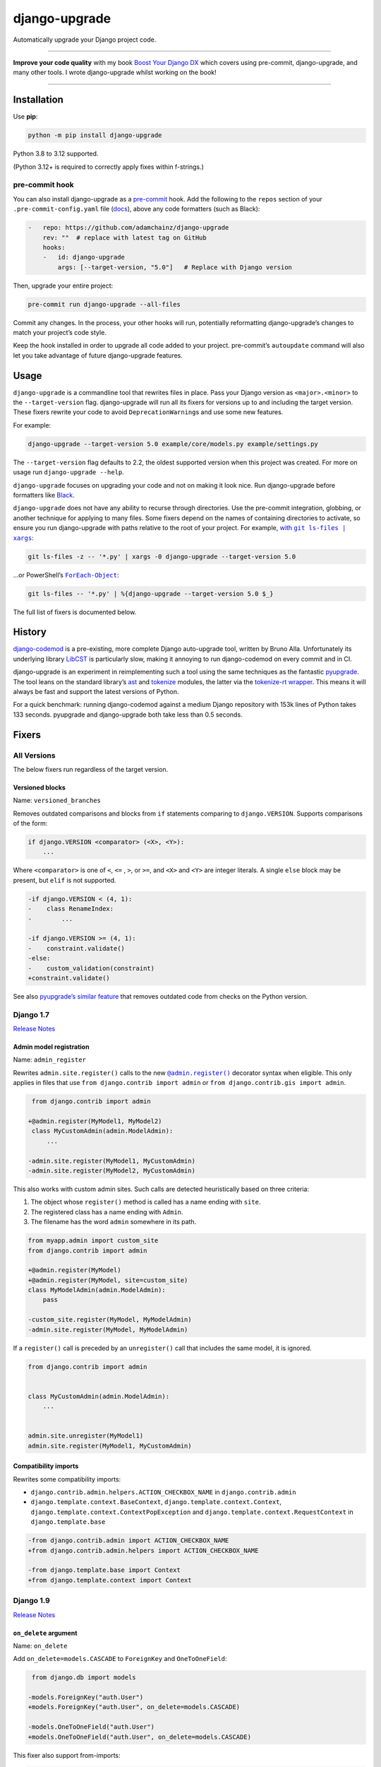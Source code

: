 ==============
django-upgrade
==============

.. image:: https://img.shields.io/github/actions/workflow/status/adamchainz/django-upgrade/main.yml?branch=main&style=for-the-badge
   :target: https://github.com/adamchainz/django-upgrade/actions?workflow=CI

.. image:: https://img.shields.io/badge/Coverage-100%25-success?style=for-the-badge
  :target: https://github.com/adamchainz/django-upgrade/actions?workflow=CI

.. image:: https://img.shields.io/pypi/v/django-upgrade.svg?style=for-the-badge
   :target: https://pypi.org/project/django-upgrade/

.. image:: https://img.shields.io/badge/code%20style-black-000000.svg?style=for-the-badge
   :target: https://github.com/psf/black

.. image:: https://img.shields.io/badge/pre--commit-enabled-brightgreen?logo=pre-commit&logoColor=white&style=for-the-badge
   :target: https://github.com/pre-commit/pre-commit
   :alt: pre-commit

Automatically upgrade your Django project code.

----

**Improve your code quality** with my book `Boost Your Django DX <https://adamchainz.gumroad.com/l/byddx>`__ which covers using  pre-commit, django-upgrade, and many other tools.
I wrote django-upgrade whilst working on the book!

----

Installation
============

Use **pip**:

.. code-block:: sh

    python -m pip install django-upgrade

Python 3.8 to 3.12 supported.

(Python 3.12+ is required to correctly apply fixes within f-strings.)

pre-commit hook
---------------

You can also install django-upgrade as a `pre-commit <https://pre-commit.com/>`__ hook.
Add the following to the ``repos`` section of your ``.pre-commit-config.yaml`` file (`docs <https://pre-commit.com/#plugins>`__), above any code formatters (such as Black):

.. code-block:: yaml

    -   repo: https://github.com/adamchainz/django-upgrade
        rev: ""  # replace with latest tag on GitHub
        hooks:
        -   id: django-upgrade
            args: [--target-version, "5.0"]   # Replace with Django version

Then, upgrade your entire project:

.. code-block:: sh

    pre-commit run django-upgrade --all-files

Commit any changes.
In the process, your other hooks will run, potentially reformatting django-upgrade’s changes to match your project’s code style.

Keep the hook installed in order to upgrade all code added to your project.
pre-commit’s ``autoupdate`` command will also let you take advantage of future django-upgrade features.

Usage
=====

``django-upgrade`` is a commandline tool that rewrites files in place.
Pass your Django version as ``<major>.<minor>`` to the ``--target-version`` flag.
django-upgrade will run all its fixers for versions up to and including the target version.
These fixers rewrite your code to avoid ``DeprecationWarning``\s and use some new features.

For example:

.. code-block:: sh

    django-upgrade --target-version 5.0 example/core/models.py example/settings.py

The ``--target-version`` flag defaults to 2.2, the oldest supported version when this project was created.
For more on usage run ``django-upgrade --help``.

``django-upgrade`` focuses on upgrading your code and not on making it look nice.
Run django-upgrade before formatters like `Black <https://black.readthedocs.io/en/stable/>`__.

``django-upgrade`` does not have any ability to recurse through directories.
Use the pre-commit integration, globbing, or another technique for applying to many files.
Some fixers depend on the names of containing directories to activate, so ensure you run django-upgrade with paths relative to the root of your project.
For example, |with git ls-files pipe xargs|_:

.. |with git ls-files pipe xargs| replace:: with ``git ls-files | xargs``
.. _with git ls-files pipe xargs: https://adamj.eu/tech/2022/03/09/how-to-run-a-command-on-many-files-in-your-git-repository/

.. code-block:: sh

    git ls-files -z -- '*.py' | xargs -0 django-upgrade --target-version 5.0

…or PowerShell’s |ForEach-Object|__:

.. |ForEach-Object| replace:: ``ForEach-Object``
__ https://learn.microsoft.com/en-us/powershell/module/microsoft.powershell.core/foreach-object

.. code-block:: powershell

    git ls-files -- '*.py' | %{django-upgrade --target-version 5.0 $_}

The full list of fixers is documented below.

History
=======

`django-codemod <https://django-codemod.readthedocs.io/en/latest/>`__ is a pre-existing, more complete Django auto-upgrade tool, written by Bruno Alla.
Unfortunately its underlying library `LibCST <https://pypi.org/project/libcst/>`__ is particularly slow, making it annoying to run django-codemod on every commit and in CI.

django-upgrade is an experiment in reimplementing such a tool using the same techniques as the fantastic `pyupgrade <https://github.com/asottile/pyupgrade>`__.
The tool leans on the standard library’s `ast <https://docs.python.org/3/library/ast.html>`__ and `tokenize <https://docs.python.org/3/library/tokenize.html>`__ modules, the latter via the `tokenize-rt wrapper <https://github.com/asottile/tokenize-rt>`__.
This means it will always be fast and support the latest versions of Python.

For a quick benchmark: running django-codemod against a medium Django repository with 153k lines of Python takes 133 seconds.
pyupgrade and django-upgrade both take less than 0.5 seconds.

Fixers
======

All Versions
------------

The below fixers run regardless of the target version.

Versioned blocks
~~~~~~~~~~~~~~~~

Name: ``versioned_branches``

Removes outdated comparisons and blocks from ``if`` statements comparing to ``django.VERSION``.
Supports comparisons of the form:

.. code-block:: text

    if django.VERSION <comparator> (<X>, <Y>):
        ...

Where ``<comparator>`` is one of ``<``, ``<=`` , ``>``, or ``>=``, and ``<X>`` and ``<Y>`` are integer literals.
A single ``else`` block may be present, but ``elif`` is not supported.

.. code-block:: diff

    -if django.VERSION < (4, 1):
    -    class RenameIndex:
    -        ...

    -if django.VERSION >= (4, 1):
    -    constraint.validate()
    -else:
    -    custom_validation(constraint)
    +constraint.validate()

See also `pyupgrade’s similar feature <https://github.com/asottile/pyupgrade/#python2-and-old-python3x-blocks>`__ that removes outdated code from checks on the Python version.

Django 1.7
----------

`Release Notes <https://docs.djangoproject.com/en/stable/releases/1.7/>`__

Admin model registration
~~~~~~~~~~~~~~~~~~~~~~~~

Name: ``admin_register``

Rewrites ``admin.site.register()`` calls to the new |@admin.register|_ decorator syntax when eligible.
This only applies in files that use ``from django.contrib import admin`` or ``from django.contrib.gis import admin``.

.. |@admin.register| replace:: ``@admin.register()``
.. _@admin.register: https://docs.djangoproject.com/en/stable/ref/contrib/admin/#the-register-decorator

.. code-block:: diff

     from django.contrib import admin

    +@admin.register(MyModel1, MyModel2)
     class MyCustomAdmin(admin.ModelAdmin):
         ...

    -admin.site.register(MyModel1, MyCustomAdmin)
    -admin.site.register(MyModel2, MyCustomAdmin)

This also works with custom admin sites.
Such calls are detected heuristically based on three criteria:

1. The object whose ``register()`` method is called has a name ending with ``site``.
2. The registered class has a name ending with ``Admin``.
3. The filename has the word ``admin`` somewhere in its path.

.. code-block:: diff

    from myapp.admin import custom_site
    from django.contrib import admin

    +@admin.register(MyModel)
    +@admin.register(MyModel, site=custom_site)
    class MyModelAdmin(admin.ModelAdmin):
        pass

    -custom_site.register(MyModel, MyModelAdmin)
    -admin.site.register(MyModel, MyModelAdmin)

If a ``register()`` call is preceded by an ``unregister()`` call that includes the same model, it is ignored.

.. code-block:: python

    from django.contrib import admin


    class MyCustomAdmin(admin.ModelAdmin):
        ...


    admin.site.unregister(MyModel1)
    admin.site.register(MyModel1, MyCustomAdmin)

Compatibility imports
~~~~~~~~~~~~~~~~~~~~~

Rewrites some compatibility imports:

* ``django.contrib.admin.helpers.ACTION_CHECKBOX_NAME`` in ``django.contrib.admin``
* ``django.template.context.BaseContext``, ``django.template.context.Context``, ``django.template.context.ContextPopException`` and ``django.template.context.RequestContext`` in ``django.template.base``

.. code-block:: diff

    -from django.contrib.admin import ACTION_CHECKBOX_NAME
    +from django.contrib.admin.helpers import ACTION_CHECKBOX_NAME

    -from django.template.base import Context
    +from django.template.context import Context

Django 1.9
-----------

`Release Notes <https://docs.djangoproject.com/en/stable/releases/1.9/>`__

``on_delete`` argument
~~~~~~~~~~~~~~~~~~~~~~

Name: ``on_delete``

Add ``on_delete=models.CASCADE`` to ``ForeignKey`` and ``OneToOneField``:

.. code-block:: diff

     from django.db import models

    -models.ForeignKey("auth.User")
    +models.ForeignKey("auth.User", on_delete=models.CASCADE)

    -models.OneToOneField("auth.User")
    +models.OneToOneField("auth.User", on_delete=models.CASCADE)

This fixer also support from-imports:

.. code-block:: diff

    -from django.db.models import ForeignKey
    +from django.db.models import CASCADE, ForeignKey

    -ForeignKey("auth.User")
    +ForeignKey("auth.User", on_delete=CASCADE)

``DATABASES``
~~~~~~~~~~~~~

Name: ``settings_database_postgresql``

Update the ``DATABASES`` setting backend path ``django.db.backends.postgresql_psycopg2`` to use the renamed version ``django.db.backends.postgresql``.

Settings files are heuristically detected as modules with the whole word “settings” somewhere in their path.
For example ``myproject/settings.py`` or ``myproject/settings/production.py``.

.. code-block:: diff

    DATABASES = {
        "default": {
   -        "ENGINE": "django.db.backends.postgresql_psycopg2",
   +        "ENGINE": "django.db.backends.postgresql",
            "NAME": "mydatabase",
            "USER": "mydatabaseuser",
            "PASSWORD": "mypassword",
            "HOST": "127.0.0.1",
            "PORT": "5432",
        }
    }

Compatibility imports
~~~~~~~~~~~~~~~~~~~~~

Name: ``compatibility_imports``

Rewrites some compatibility imports:

* ``django.forms.utils.pretty_name`` in ``django.forms.forms``
* ``django.forms.boundfield.BoundField`` in ``django.forms.forms``
* ``django.forms.widgets.SelectDateWidget`` in ``django.forms.extras``

Whilst mentioned in the `Django 3.1 release notes <https://docs.djangoproject.com/en/3.1/releases/3.1/#id1>`_, these have been possible since Django 1.9.

.. code-block:: diff

    -from django.forms.forms import pretty_name
    +from django.forms.utils import pretty_name

Django 1.10
-----------

`Release Notes <https://docs.djangoproject.com/en/1.10/releases/1.10/>`__

``request.user`` boolean attributes
~~~~~~~~~~~~~~~~~~~~~~~~~~~~~~~~~~~

Name: ``request_user_attributes``

Rewrites calls to ``request.user.is_authenticated()`` and ``request.user.is_anonymous()`` to remove the parentheses, per `the deprecation <https://docs.djangoproject.com/en/1.10/releases/1.10/#using-user-is-authenticated-and-user-is-anonymous-as-methods>`__.

.. code-block:: diff

    -request.user.is_authenticated()
    +request.user.is_authenticated

    -self.request.user.is_anonymous()
    +self.request.user.is_anonymous

Compatibility imports
~~~~~~~~~~~~~~~~~~~~~

Rewrites some compatibility imports:

* ``django.templatetags.static.static`` in ``django.contrib.staticfiles.templatetags.staticfiles``

   (Whilst mentioned in the `Django 2.1 release notes <https://docs.djangoproject.com/en/2.1/releases/2.1/#features-deprecated-in-2-1>`_, this has been possible since Django 1.10.)

* ``django.urls.*`` in ``django.core.urlresolvers.*``

.. code-block:: diff

    -from django.contrib.staticfiles.templatetags.staticfiles import static
    +from django.templatetags.static import static

    -from django.core.urlresolvers import reverse
    +from django.urls import reverse

    -from django.core.urlresolvers import resolve
    +from django.urls import resolve

Django 1.11
-----------

`Release Notes <https://docs.djangoproject.com/en/1.11/releases/1.11/>`__

Compatibility imports
~~~~~~~~~~~~~~~~~~~~~

Name: ``compatibility_imports``

Rewrites some compatibility imports:

* ``django.core.exceptions.EmptyResultSet`` in ``django.db.models.query``, ``django.db.models.sql``, and ``django.db.models.sql.datastructures``
* ``django.core.exceptions.FieldDoesNotExist`` in ``django.db.models.fields``

Whilst mentioned in the `Django 3.1 release notes <https://docs.djangoproject.com/en/3.1/releases/3.1/#id1>`_, these have been possible since Django 1.11.

.. code-block:: diff

    -from django.db.models.query import EmptyResultSet
    +from django.core.exceptions import EmptyResultSet

    -from django.db.models.fields import FieldDoesNotExist
    +from django.core.exceptions import FieldDoesNotExist

Django 2.0
----------

`Release Notes <https://docs.djangoproject.com/en/2.0/releases/2.0/>`__

URL’s
~~~~~

Name: ``django_urls``

Rewrites imports of ``include()`` and ``url()`` from ``django.conf.urls`` to ``django.urls``.
``url()`` calls using compatible regexes are rewritten to the |new path() syntax|_, otherwise they are converted to call ``re_path()``.

.. |new path() syntax| replace:: new ``path()`` syntax
.. _new path() syntax: https://docs.djangoproject.com/en/2.0/releases/2.0/#simplified-url-routing-syntax

.. code-block:: diff

    -from django.conf.urls import include, url
    +from django.urls import include, path, re_path

     urlpatterns = [
    -    url(r'^$', views.index, name='index'),
    +    path('', views.index, name='index'),
    -    url(r'^about/$', views.about, name='about'),
    +    path('about/', views.about, name='about'),
    -    url(r'^post/(?P<slug>[-a-zA-Z0-9_]+)/$', views.post, name='post'),
    +    path('post/<slug:slug>/', views.post, name='post'),
    -    url(r'^weblog', include('blog.urls')),
    +    re_path(r'^weblog', include('blog.urls')),
     ]

Existing ``re_path()`` calls are also rewritten to the ``path()`` syntax when eligible.

.. code-block:: diff

    -from django.urls import include, re_path
    +from django.urls import include, path, re_path

     urlpatterns = [
    -    re_path(r'^about/$', views.about, name='about'),
    +    path('about/', views.about, name='about'),
         re_path(r'^post/(?P<slug>[\w-]+)/$', views.post, name='post'),
     ]

The compatible regexes that will be converted to use `path converters <https://docs.djangoproject.com/en/stable/topics/http/urls/#path-converters>`__ are the following:

* ``[^/]+`` → ``str``
* ``[0-9]+`` → ``int``
* ``[-a-zA-Z0-9_]+`` → ``slug``
* ``[0-9a-f]{8}-[0-9a-f]{4}-[0-9a-f]{4}-[0-9a-f]{4}-[0-9a-f]{12}`` → ``uuid``
* ``.+`` → ``path``

These are taken from the path converter classes.

For some cases, this change alters the type of the arguments passed to the view, from ``str`` to the converted type (e.g. ``int``).
This is not guaranteed backwards compatible: there is a chance that the view expects a string, rather than the converted type.
But, pragmatically, it seems 99.9% of views do not require strings, and instead work with either strings or the converted type.
Thus, you should test affected paths after this fixer makes any changes.

Note that ``[\w-]`` is sometimes used for slugs, but is not converted because it might be incompatible.
That pattern matches all Unicode word characters, such as “α”, unlike Django's ``slug`` converter, which only matches Latin characters.

``lru_cache``
~~~~~~~~~~~~~

Name: ``compatibility_imports``

Rewrites imports of ``lru_cache`` from ``django.utils.functional`` to use ``functools``.

.. code-block:: diff

    -from django.utils.functional import lru_cache
    +from functools import lru_cache

``ContextDecorator``
~~~~~~~~~~~~~~~~~~~~

Rewrites imports of ``ContextDecorator`` from ``django.utils.decorators`` to use ``contextlib``.

.. code-block:: diff

    -from django.utils.decorators import ContextDecorator
    +from contextlib import ContextDecorator

``<func>.allow_tags = True``
~~~~~~~~~~~~~~~~~~~~~~~~~~~~

Name: ``admin_allow_tags``

Removes assignments of ``allow_tags`` attributes to ``True``.
This was an admin feature to allow display functions to return HTML without marking it as unsafe,  deprecated in Django 1.9.
In practice, most display functions that return HTML already use |format_html()|_ or similar, so the attribute wasn’t necessary.
This only applies in files that use ``from django.contrib import admin`` or ``from django.contrib.gis import admin``.

.. |format_html()| replace:: ``format_html()``
.. _format_html(): https://docs.djangoproject.com/en/stable/ref/utils/#django.utils.html.format_html

.. code-block:: diff

    from django.contrib import admin

    def upper_case_name(obj):
        ...

   -upper_case_name.allow_tags = True

Django 2.2
----------

`Release Notes <https://docs.djangoproject.com/en/2.2/releases/2.2/>`__

``HttpRequest.headers``
~~~~~~~~~~~~~~~~~~~~~~~

Name: ``request_headers``

Rewrites use of ``request.META`` to read HTTP headers to instead use |request.headers|_.
Header lookups are done in lowercase per `the HTTP/2 specification <https://httpwg.org/specs/rfc9113.html#HttpHeaders>`__.

.. |request.headers| replace:: ``request.headers``
.. _request.headers: https://docs.djangoproject.com/en/stable/ref/request-response/#django.http.HttpRequest.headers

.. code-block:: diff

    -request.META['HTTP_ACCEPT_ENCODING']
    +request.headers['accept-encoding']

    -self.request.META.get('HTTP_SERVER', '')
    +self.request.headers.get('server', '')

    -request.META.get('CONTENT_LENGTH')
    +request.headers.get('content-length')

    -"HTTP_SERVER" in request.META
    +"server" in request.headers

``QuerySetPaginator``
~~~~~~~~~~~~~~~~~~~~~

Name: ``queryset_paginator``

Rewrites deprecated alias ``django.core.paginator.QuerySetPaginator`` to ``Paginator``.

.. code-block:: diff

    -from django.core.paginator import QuerySetPaginator
    +from django.core.paginator import Paginator

    -QuerySetPaginator(...)
    +Paginator(...)


``FixedOffset``
~~~~~~~~~~~~~~~

Name: ``timezone_fixedoffset``

Rewrites deprecated class ``FixedOffset(x, y))`` to ``timezone(timedelta(minutes=x), y)``

Known limitation: this fixer will leave code broken with an ``ImportError`` if ``FixedOffset`` is called with only ``*args`` or ``**kwargs``.

.. code-block:: diff

    -from django.utils.timezone import FixedOffset
    -FixedOffset(120, "Super time")
    +from datetime import timedelta, timezone
    +timezone(timedelta(minutes=120), "Super time")

``FloatRangeField``
~~~~~~~~~~~~~~~~~~~

Name: ``postgres_float_range_field``

Rewrites model and form fields using ``FloatRangeField`` to ``DecimalRangeField``, from the relevant ``django.contrib.postgres`` modules.

.. code-block:: diff

     from django.db.models import Model
    -from django.contrib.postgres.fields import FloatRangeField
    +from django.contrib.postgres.fields import DecimalRangeField

     class MyModel(Model):
    -    my_field = FloatRangeField("My range of numbers")
    +    my_field = DecimalRangeField("My range of numbers")

``TestCase`` class database declarations
~~~~~~~~~~~~~~~~~~~~~~~~~~~~~~~~~~~~~~~~

Name: ``testcase_databases``

Rewrites the ``allow_database_queries`` and ``multi_db`` attributes of Django’s ``TestCase`` classes to the new ``databases`` attribute.
This only applies in test files, which are heuristically detected as files with either “test” or “tests” somewhere in their path.

Note that this will only rewrite to ``databases = []`` or ``databases = "__all__"``.
With multiple databases you can save some test time by limiting test cases to the databases they require (which is why Django made the change).

.. code-block:: diff

     from django.test import SimpleTestCase

     class MyTests(SimpleTestCase):
    -    allow_database_queries = True
    +    databases = "__all__"

         def test_something(self):
             self.assertEqual(2 * 2, 4)

Django 3.0
----------

`Release Notes <https://docs.djangoproject.com/en/3.0/releases/3.0/>`__

``django.utils.encoding`` aliases
~~~~~~~~~~~~~~~~~~~~~~~~~~~~~~~~~

Name: ``utils_encoding``

Rewrites ``smart_text()`` to ``smart_str()``, and ``force_text()`` to ``force_str()``.

.. code-block:: diff

    -from django.utils.encoding import force_text, smart_text
    +from django.utils.encoding import force_str, smart_str


    -force_text("yada")
    -smart_text("yada")
    +force_str("yada")
    +smart_str("yada")

``django.utils.http`` deprecations
~~~~~~~~~~~~~~~~~~~~~~~~~~~~~~~~~~

Name: ``utils_http``:

Rewrites the ``urlquote()``, ``urlquote_plus()``, ``urlunquote()``, and ``urlunquote_plus()`` functions to the ``urllib.parse`` versions.
Also rewrites the internal function ``is_safe_url()`` to ``url_has_allowed_host_and_scheme()``.

.. code-block:: diff

    -from django.utils.http import urlquote
    +from urllib.parse import quote

    -escaped_query_string = urlquote(query_string)
    +escaped_query_string = quote(query_string)

``django.utils.text`` deprecation
~~~~~~~~~~~~~~~~~~~~~~~~~~~~~~~~~

Name: ``utils_text``

Rewrites ``unescape_entities()`` with the standard library ``html.escape()``.

.. code-block:: diff

    -from django.utils.text import unescape_entities
    +import html

    -unescape_entities("some input string")
    +html.escape("some input string")

``django.utils.translation`` deprecations
~~~~~~~~~~~~~~~~~~~~~~~~~~~~~~~~~~~~~~~~~

Name: ``utils_translation``

Rewrites the ``ugettext()``, ``ugettext_lazy()``, ``ugettext_noop()``, ``ungettext()``, and ``ungettext_lazy()`` functions to their non-u-prefixed versions.

.. code-block:: diff

    -from django.utils.translation import ugettext as _, ungettext
    +from django.utils.translation import gettext as _, ngettext

    -ungettext("octopus", "octopodes", n)
    +ngettext("octopus", "octopodes", n)

Django 3.1
----------

`Release Notes <https://docs.djangoproject.com/en/3.1/releases/3.1/>`__

``JSONField``
~~~~~~~~~~~~~

Name: ``compatibility_imports``

Rewrites imports of ``JSONField`` and related transform classes from those in ``django.contrib.postgres`` to the new all-database versions.
Ignores usage in migration files, since Django kept the old class around to support old migrations.
You will need to make migrations after this fix makes changes to models.

.. code-block:: diff

    -from django.contrib.postgres.fields import JSONField
    +from django.db.models import JSONField

``PASSWORD_RESET_TIMEOUT_DAYS``
~~~~~~~~~~~~~~~~~~~~~~~~~~~~~~~

Name: ``password_reset_timeout_days``

Rewrites the setting ``PASSWORD_RESET_TIMEOUT_DAYS`` to ``PASSWORD_RESET_TIMEOUT``, adding the multiplication by the number of seconds in a day.

Settings files are heuristically detected as modules with the whole word “settings” somewhere in their path.
For example ``myproject/settings.py`` or ``myproject/settings/production.py``.

.. code-block:: diff

    -PASSWORD_RESET_TIMEOUT_DAYS = 4
    +PASSWORD_RESET_TIMEOUT = 60 * 60 * 24 * 4

``Signal``
~~~~~~~~~~

Name: ``signal_providing_args``

Removes the deprecated documentation-only ``providing_args`` argument.

.. code-block:: diff

     from django.dispatch import Signal
    -my_cool_signal = Signal(providing_args=["documented", "arg"])
    +my_cool_signal = Signal()

``get_random_string``
~~~~~~~~~~~~~~~~~~~~~

Name: ``crypto_get_random_string``

Injects the now-required ``length`` argument, with its previous default ``12``.

.. code-block:: diff

     from django.utils.crypto import get_random_string
    -key = get_random_string(allowed_chars="01234567899abcdef")
    +key = get_random_string(length=12, allowed_chars="01234567899abcdef")

``NullBooleanField``
~~~~~~~~~~~~~~~~~~~~

Name: ``null_boolean_field``

Transforms the ``NullBooleanField()`` model field to ``BooleanField(null=True)``.
Applied only in model files, not migration files, since Django kept the old class around to support old migrations.
You will need to make migrations after this fix makes changes to models.

.. code-block:: diff

    -from django.db.models import Model, NullBooleanField
    +from django.db.models import Model, BooleanField

     class Book(Model):
    -    valuable = NullBooleanField("Valuable")
    +    valuable = BooleanField("Valuable", null=True)

``ModelMultipleChoiceField``
~~~~~~~~~~~~~~~~~~~~~~~~~~~~

Name: ``forms_model_multiple_choice_field``

Replace ``list`` error message key with ``list_invalid`` on forms ``ModelMultipleChoiceField``.

.. code-block:: diff

    -forms.ModelMultipleChoiceField(error_messages={"list": "Enter multiple values."})
    +forms.ModelMultipleChoiceField(error_messages={"invalid_list": "Enter multiple values."})

Django 3.2
----------

`Release Notes <https://docs.djangoproject.com/en/3.2/releases/3.2/>`__

``@admin.action()``
~~~~~~~~~~~~~~~~~~~

Name: ``admin_decorators``

Rewrites functions that have admin action attributes assigned to them to use the new |@admin.action decorator|_.
This only applies in files that use ``from django.contrib import admin`` or ``from django.contrib.gis import admin``.

.. |@admin.action decorator| replace:: ``@admin.action()`` decorator
.. _@admin.action decorator: https://docs.djangoproject.com/en/stable/ref/contrib/admin/actions/#django.contrib.admin.action

.. code-block:: diff

     from django.contrib import admin

     # Module-level actions:

    +@admin.action(
    +    description="Publish articles",
    +)
     def make_published(modeladmin, request, queryset):
         ...

    -make_published.short_description = "Publish articles"

     # …and within classes:

     @admin.register(Book)
     class BookAdmin(admin.ModelAdmin):
    +    @admin.action(
    +        description="Unpublish articles",
    +        permissions=("unpublish",),
    +    )
         def make_unpublished(self, request, queryset):
             ...

    -    make_unpublished.allowed_permissions = ("unpublish",)
    -    make_unpublished.short_description = "Unpublish articles"

``@admin.display()``
~~~~~~~~~~~~~~~~~~~~

Name: ``admin_decorators``

Rewrites functions that have admin display attributes assigned to them to use the new |@admin.display decorator|_.
This only applies in files that use ``from django.contrib import admin`` or ``from django.contrib.gis import admin``.

.. |@admin.display decorator| replace:: ``@admin.display()`` decorator
.. _@admin.display decorator: https://docs.djangoproject.com/en/stable/ref/contrib/admin/#django.contrib.admin.display

.. code-block:: diff

     from django.contrib import admin

     # Module-level display functions:

    +@admin.display(
    +    description="NAME",
    +)
     def upper_case_name(obj):
         ...

    -upper_case_name.short_description = "NAME"

     # …and within classes:

     @admin.register(Book)
     class BookAdmin(admin.ModelAdmin):
    +    @admin.display(
    +        description='Is Published?',
    +        boolean=True,
    +        ordering='-publish_date',
    +    )
         def is_published(self, obj):
             ...

    -    is_published.boolean = True
    -    is_published.admin_order_field = '-publish_date'
    -    is_published.short_description = 'Is Published?'

``BaseCommand.requires_system_checks``
~~~~~~~~~~~~~~~~~~~~~~~~~~~~~~~~~~~~~~

Name: ``management_commands``

Rewrites the ``requires_system_checks`` attributes of management command classes from bools to ``"__all__"`` or ``[]`` as appropriate.
This only applies in command files, which are heuristically detected as files with ``management/commands`` somewhere in their path.

.. code-block:: diff

     from django.core.management.base import BaseCommand

     class Command(BaseCommand):
    -    requires_system_checks = True
    +    requires_system_checks = "__all__"

     class SecondCommand(BaseCommand):
    -    requires_system_checks = False
    +    requires_system_checks = []

``EmailValidator``
~~~~~~~~~~~~~~~~~~

Name: ``email_validator``

Rewrites the ``whitelist`` keyword argument to its new name ``allowlist``.

.. code-block:: diff

     from django.core.validators import EmailValidator

    -EmailValidator(whitelist=["example.com"])
    +EmailValidator(allowlist=["example.com"])

``default_app_config``
~~~~~~~~~~~~~~~~~~~~~~

Name: ``default_app_config``

Removes module-level ``default_app_config`` assignments from ``__init__.py`` files:

.. code-block:: diff

    -default_app_config = 'my_app.apps.AppConfig'

Django 4.0
----------

`Release Notes <https://docs.djangoproject.com/en/4.0/releases/4.0/>`__

``USE_L10N``
~~~~~~~~~~~~

Name: ``use_l10n``

Removes the deprecated ``USE_L10N`` setting if set to its default value of ``True``.

Settings files are heuristically detected as modules with the whole word “settings” somewhere in their path.
For example ``myproject/settings.py`` or ``myproject/settings/production.py``.

.. code-block:: diff

    -USE_L10N = True

``lookup_needs_distinct``
~~~~~~~~~~~~~~~~~~~~~~~~~

Name: ``admin_lookup_needs_distinct``

Renames the undocumented ``django.contrib.admin.utils.lookup_needs_distinct`` to ``lookup_spawns_duplicates``:

.. code-block:: diff

    -from django.contrib.admin.utils import lookup_needs_distinct
    +from django.contrib.admin.utils import lookup_spawns_duplicates

    -if lookup_needs_distinct(self.opts, search_spec):
    +if lookup_spawns_duplicates(self.opts, search_spec):
        ...

Compatibility imports
~~~~~~~~~~~~~~~~~~~~~

Rewrites some compatibility imports:

* ``django.utils.translation.template.TRANSLATOR_COMMENT_MARK`` in ``django.template.base``

.. code-block:: diff

    -from django.template.base import TRANSLATOR_COMMENT_MARK
    +from django.utils.translation.template import TRANSLATOR_COMMENT_MARK

Django 4.1
----------

`Release Notes <https://docs.djangoproject.com/en/4.1/releases/4.1/>`__

``django.utils.timezone.utc`` deprecations
~~~~~~~~~~~~~~~~~~~~~~~~~~~~~~~~~~~~~~~~~~

Name: ``utils_timezone``

Rewrites imports of ``django.utils.timezone.utc`` to use ``datetime.timezone.utc``.
Requires an existing import of the ``datetime`` module.

.. code-block:: diff

     import datetime
    -from django.utils.timezone import utc

    -calculate_some_datetime(utc)
    +calculate_some_datetime(datetime.timezone.utc)

.. code-block:: diff

     import datetime as dt
     from django.utils import timezone


    -do_a_thing(timezone.utc)
    +do_a_thing(dt.timezone.utc)

``assertFormError()`` and ``assertFormsetError()``
~~~~~~~~~~~~~~~~~~~~~~~~~~~~~~~~~~~~~~~~~~~~~~~~~~

Name: ``assert_form_error``

Rewrites calls to these test case methods from the old signatures to the new ones.

.. code-block:: diff

    -self.assertFormError(response, "form", "username", ["Too long"])
    +self.assertFormError(response.context["form"], "username", ["Too long"])

    -self.assertFormError(response, "form", "username", None)
    +self.assertFormError(response.context["form"], "username", [])

    -self.assertFormsetError(response, "formset", 0, "username", ["Too long"])
    +self.assertFormsetError(response.context["formset"], 0, "username", ["Too long"])

    -self.assertFormsetError(response, "formset", 0, "username", None)
    +self.assertFormsetError(response.context["formset"], 0, "username", [])

Django 4.2
----------

`Release Notes <https://docs.djangoproject.com/en/4.2/releases/4.2/>`__

``STORAGES`` setting
~~~~~~~~~~~~~~~~~~~~

Name: ``settings_storages``

Combines deprecated settings ``DEFAULT_FILE_STORAGE`` and ``STATICFILES_STORAGE`` into the new ``STORAGES`` setting, within settings files.
Only applies if all old settings are defined as strings, at module level, and a ``STORAGES`` setting hasn’t been defined.

Settings files are heuristically detected as modules with the whole word “settings” somewhere in their path.
For example ``myproject/settings.py`` or ``myproject/settings/production.py``.

.. code-block:: diff

    -DEFAULT_FILE_STORAGE = "example.storages.ExtendedFileSystemStorage"
    -STATICFILES_STORAGE = "example.storages.ExtendedS3Storage"
    +STORAGES = {
    +    "default": {
    +        "BACKEND": "example.storages.ExtendedFileSystemStorage",
    +    },
    +    "staticfiles": {
    +        "BACKEND": "example.storages.ExtendedS3Storage",
    +    },
    +}

If the module has a ``from ... import *`` with a module path mentioning “settings”, django-upgrade makes an educated guess that a base ``STORAGES`` setting is imported from there.
It then uses ``**`` to extend that with any values in the current module:

.. code-block:: diff

     from example.settings.base import *
    -DEFAULT_FILE_STORAGE = "example.storages.S3Storage"
    +STORAGES = {
    +    **STORAGES,
    +    "default": {
    +        "BACKEND": "example.storages.S3Storage",
    +    },
    +}

Test client HTTP headers
~~~~~~~~~~~~~~~~~~~~~~~~

Name: ``test_http_headers``

Transforms HTTP headers from the old WSGI kwarg format to use the new ``headers`` dictionary, for:

* ``Client`` method like ``self.client.get()``
* ``Client`` instantiation
* ``RequestFactory`` instantiation

Requires Python 3.9+ due to changes in ``ast.keyword``.

.. code-block:: diff

    -response = self.client.get("/", HTTP_ACCEPT="text/plain")
    +response = self.client.get("/", headers={"accept": "text/plain"})

     from django.test import Client
    -Client(HTTP_ACCEPT_LANGUAGE="fr-fr")
    +Client(headers={"accept-language": "fr-fr"})

     from django.test import RequestFactory
    -RequestFactory(HTTP_USER_AGENT="curl")
    +RequestFactory(headers={"user-agent": "curl"})

``assertFormsetError`` and ``assertQuerysetEqual``
~~~~~~~~~~~~~~~~~~~~~~~~~~~~~~~~~~~~~~~~~~~~~~~~~~

Name: ``assert_set_methods``

Rewrites calls to these test case methods from the old names to the new ones with capitalized “Set”.

.. code-block:: diff

    -self.assertFormsetError(response.context["form"], "username", ["Too long"])
    +self.assertFormSetError(response.context["form"], "username", ["Too long"])

    -self.assertQuerysetEqual(authors, ["Brad Dayley"], lambda a: a.name)
    +self.assertQuerySetEqual(authors, ["Brad Dayley"], lambda a: a.name)

Django 5.0
----------

`Release Notes <https://docs.djangoproject.com/en/5.0/releases/5.0/>`__

No fixers yet.
